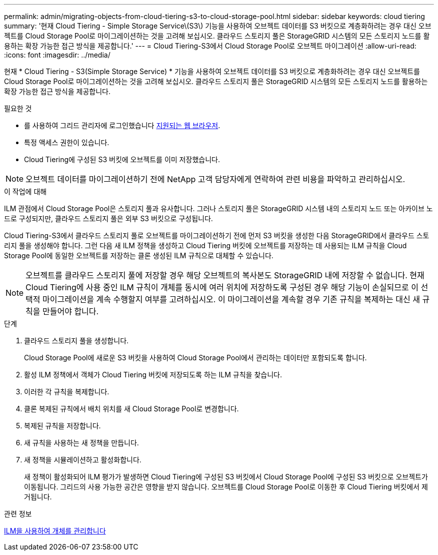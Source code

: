 ---
permalink: admin/migrating-objects-from-cloud-tiering-s3-to-cloud-storage-pool.html 
sidebar: sidebar 
keywords: cloud tiering 
summary: '현재 Cloud Tiering - Simple Storage Service\(S3\) 기능을 사용하여 오브젝트 데이터를 S3 버킷으로 계층화하려는 경우 대신 오브젝트를 Cloud Storage Pool로 마이그레이션하는 것을 고려해 보십시오. 클라우드 스토리지 풀은 StorageGRID 시스템의 모든 스토리지 노드를 활용하는 확장 가능한 접근 방식을 제공합니다.' 
---
= Cloud Tiering-S3에서 Cloud Storage Pool로 오브젝트 마이그레이션
:allow-uri-read: 
:icons: font
:imagesdir: ../media/


[role="lead"]
현재 * Cloud Tiering - S3(Simple Storage Service) * 기능을 사용하여 오브젝트 데이터를 S3 버킷으로 계층화하려는 경우 대신 오브젝트를 Cloud Storage Pool로 마이그레이션하는 것을 고려해 보십시오. 클라우드 스토리지 풀은 StorageGRID 시스템의 모든 스토리지 노드를 활용하는 확장 가능한 접근 방식을 제공합니다.

.필요한 것
* 를 사용하여 그리드 관리자에 로그인했습니다 xref:../admin/web-browser-requirements.adoc[지원되는 웹 브라우저].
* 특정 액세스 권한이 있습니다.
* Cloud Tiering에 구성된 S3 버킷에 오브젝트를 이미 저장했습니다.



NOTE: 오브젝트 데이터를 마이그레이션하기 전에 NetApp 고객 담당자에게 연락하여 관련 비용을 파악하고 관리하십시오.

.이 작업에 대해
ILM 관점에서 Cloud Storage Pool은 스토리지 풀과 유사합니다. 그러나 스토리지 풀은 StorageGRID 시스템 내의 스토리지 노드 또는 아카이브 노드로 구성되지만, 클라우드 스토리지 풀은 외부 S3 버킷으로 구성됩니다.

Cloud Tiering-S3에서 클라우드 스토리지 풀로 오브젝트를 마이그레이션하기 전에 먼저 S3 버킷을 생성한 다음 StorageGRID에서 클라우드 스토리지 풀을 생성해야 합니다. 그런 다음 새 ILM 정책을 생성하고 Cloud Tiering 버킷에 오브젝트를 저장하는 데 사용되는 ILM 규칙을 Cloud Storage Pool에 동일한 오브젝트를 저장하는 클론 생성된 ILM 규칙으로 대체할 수 있습니다.


NOTE: 오브젝트를 클라우드 스토리지 풀에 저장할 경우 해당 오브젝트의 복사본도 StorageGRID 내에 저장할 수 없습니다. 현재 Cloud Tiering에 사용 중인 ILM 규칙이 개체를 동시에 여러 위치에 저장하도록 구성된 경우 해당 기능이 손실되므로 이 선택적 마이그레이션을 계속 수행할지 여부를 고려하십시오. 이 마이그레이션을 계속할 경우 기존 규칙을 복제하는 대신 새 규칙을 만들어야 합니다.

.단계
. 클라우드 스토리지 풀을 생성합니다.
+
Cloud Storage Pool에 새로운 S3 버킷을 사용하여 Cloud Storage Pool에서 관리하는 데이터만 포함되도록 합니다.

. 활성 ILM 정책에서 객체가 Cloud Tiering 버킷에 저장되도록 하는 ILM 규칙을 찾습니다.
. 이러한 각 규칙을 복제합니다.
. 클론 복제된 규칙에서 배치 위치를 새 Cloud Storage Pool로 변경합니다.
. 복제된 규칙을 저장합니다.
. 새 규칙을 사용하는 새 정책을 만듭니다.
. 새 정책을 시뮬레이션하고 활성화합니다.
+
새 정책이 활성화되어 ILM 평가가 발생하면 Cloud Tiering에 구성된 S3 버킷에서 Cloud Storage Pool에 구성된 S3 버킷으로 오브젝트가 이동됩니다. 그리드의 사용 가능한 공간은 영향을 받지 않습니다. 오브젝트를 Cloud Storage Pool로 이동한 후 Cloud Tiering 버킷에서 제거됩니다.



.관련 정보
xref:../ilm/index.adoc[ILM을 사용하여 개체를 관리합니다]
